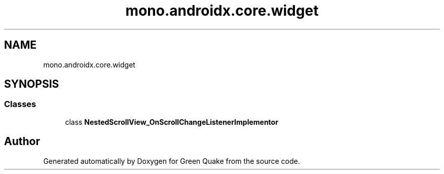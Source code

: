 .TH "mono.androidx.core.widget" 3 "Thu Apr 29 2021" "Version 1.0" "Green Quake" \" -*- nroff -*-
.ad l
.nh
.SH NAME
mono.androidx.core.widget
.SH SYNOPSIS
.br
.PP
.SS "Classes"

.in +1c
.ti -1c
.RI "class \fBNestedScrollView_OnScrollChangeListenerImplementor\fP"
.br
.in -1c
.SH "Author"
.PP 
Generated automatically by Doxygen for Green Quake from the source code\&.
